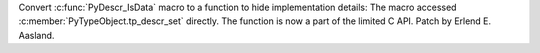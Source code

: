 Convert :c:func:`PyDescr_IsData` macro to a function to hide implementation
details: The macro accessed :c:member:`PyTypeObject.tp_descr_set` directly.
The function is now a part of the limited C API. Patch by Erlend E. Aasland.
